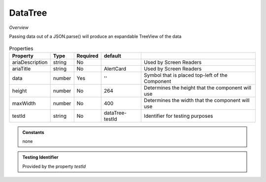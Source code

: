 DataTree
~~~~~~~~

*Overview*

Passing data out of a JSON.parse() will produce an expandable TreeView of the data

.. figure:: /images/dataTree.png
   :width: 90%

.. code-block:: sh
   :caption: Example : Default usage

   import { DataTree } from '@ska-telescope/ska-gui-components';

   ...

   <DataTree data={data} testId="testId" />

.. csv-table:: Properties
   :header: "Property", "Type", "Required", "default", ""

   "ariaDescription", "string", "No", "", "Used by Screen Readers"
   "ariaTitle", "string", "No", "AlertCard", "Used by Screen Readers"
    "data", "number", "Yes", "''", "Symbol that is placed top-left of the Component"
    "height", "number", "No", "264", "Determines the height that the component will use"
    "maxWidth", "number", "No", "400", "Determines the width that the component will use"
    "testId", "string", "No", "dataTree-testId", "Identifier for testing purposes"

.. admonition:: Constants

    none

.. admonition:: Testing Identifier

   Provided by the property *testId*